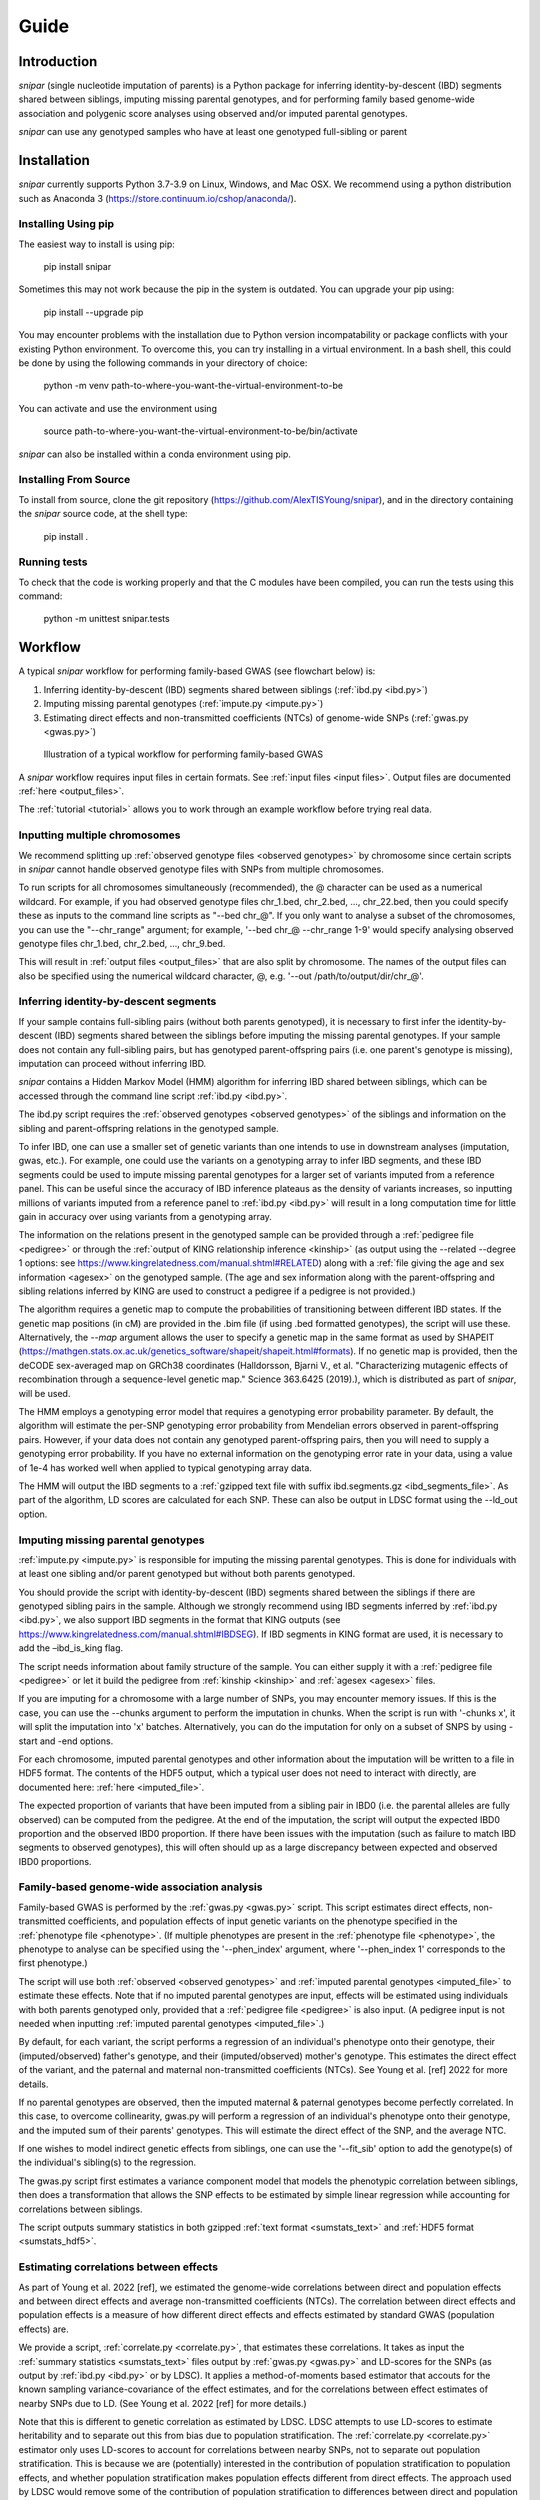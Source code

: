 =====
Guide
=====

Introduction
------------

*snipar* (single nucleotide imputation of parents) is a Python package for inferring identity-by-descent (IBD) segments shared between siblings, imputing missing parental genotypes, and for performing
family based genome-wide association and polygenic score analyses using observed and/or imputed parental genotypes.

*snipar* can use any genotyped samples who have at least one genotyped full-sibling or parent

Installation
------------

*snipar* currently supports Python 3.7-3.9 on Linux, Windows, and Mac OSX. We recommend using a python distribution such as Anaconda 3 (https://store.continuum.io/cshop/anaconda/). 

Installing Using pip
~~~~~~~~~~~~~~~~~~~~

The easiest way to install is using pip:

    pip install snipar

Sometimes this may not work because the pip in the system is outdated. You can upgrade your pip using:

    pip install --upgrade pip

You may encounter problems with the installation due to Python version incompatability or package conflicts with your existing Python environment. 
To overcome this, you can try installing in a virtual environment. 
In a bash shell, this could be done by using the following commands in your directory of choice:
    
    python -m venv path-to-where-you-want-the-virtual-environment-to-be

You can activate and use the environment using

    source path-to-where-you-want-the-virtual-environment-to-be/bin/activate

*snipar* can also be installed within a conda environment using pip. 

Installing From Source
~~~~~~~~~~~~~~~~~~~~~~~

To install from source, clone the git repository (https://github.com/AlexTISYoung/snipar), and in the directory
containing the *snipar* source code, at the shell type:

    pip install .
   
Running tests
~~~~~~~~~~~~~
To check that the code is working properly and that the C modules have been compiled, you can run the tests using this command:

    python -m unittest snipar.tests

Workflow
--------
.. _workflow:

A typical *snipar* workflow for performing family-based GWAS (see flowchart below) is:

1. Inferring identity-by-descent (IBD) segments shared between siblings (:ref:`ibd.py <ibd.py>`)
2. Imputing missing parental genotypes (:ref:`impute.py <impute.py>`)
3. Estimating direct effects and non-transmitted coefficients (NTCs) of genome-wide SNPs (:ref:`gwas.py <gwas.py>`)

.. figure:: snipar_flowchart.png
   :scale: 30 %
   :alt: typical snipar workflow

   Illustration of a typical workflow for performing family-based GWAS

A *snipar* workflow requires input files in certain formats. See :ref:`input files <input files>`.
Output files are documented :ref:`here <output_files>`. 

The :ref:`tutorial <tutorial>` allows you to work through an example workflow before trying real data. 

Inputting multiple chromosomes
~~~~~~~~~~~~~~~~~~~~~~~~~~~~~~

We recommend splitting up :ref:`observed genotype files <observed genotypes>`  by chromosome since certain
scripts in *snipar* cannot handle observed genotype files with SNPs from multiple chromosomes. 

To run scripts for all chromosomes simultaneously (recommended), the @ character can be used as a numerical wildcard.
For example, if you had observed genotype files chr_1.bed, chr_2.bed, ..., chr_22.bed, then you could specify
these as inputs to the command line scripts as "--bed chr_@". If you only want to analyse a subset of the chromosomes,
you can use the "--chr_range" argument; for example, '--bed chr_@ --chr_range 1-9' would specify analysing observed genotype
files chr_1.bed, chr_2.bed, ..., chr_9.bed. 

This will result in :ref:`output files <output_files>` that are also split by chromosome. The names of the output files
can also be specified using the numerical wildcard character, @, e.g. '--out /path/to/output/dir/chr_@'.

Inferring identity-by-descent segments 
~~~~~~~~~~~~~~~~~~~~~~~~~~~~~~~~~~~~~~

If your sample contains full-sibling pairs (without both parents genotyped),
it is necessary to first infer the identity-by-descent (IBD) segments
shared between the siblings before imputing the missing parental genotypes. 
If your sample does not contain any full-sibling pairs, but has genotyped
parent-offspring pairs (i.e. one parent's genotype is missing), imputation
can proceed without inferring IBD. 

*snipar* contains a Hidden Markov Model (HMM) algorithm for inferring IBD shared between siblings, 
which can be accessed through the command line script :ref:`ibd.py <ibd.py>`. 

The ibd.py script requires the :ref:`observed genotypes <observed genotypes>` of the siblings and information
on the sibling and parent-offspring relations in the genotyped sample. 

To infer IBD, one can use a smaller set of genetic variants than one intends to 
use in downstream analyses (imputation, gwas, etc.). 
For example, one could use the variants on a genotyping array to
infer IBD segments, and these IBD segments could be used to impute missing parental genotypes
for a larger set of variants imputed from a reference panel. This can be useful since the accuracy of IBD
inference plateaus as the density of variants increases, so inputting millions of variants
imputed from a reference panel to :ref:`ibd.py <ibd.py>` will result in a long computation time for little gain
in accuracy over using variants from a genotyping array. 

The information on the relations present in the genotyped sample can be provided through a :ref:`pedigree file <pedigree>` or through
the :ref:`output of KING relationship inference <kinship>` (as output using the --related --degree 1 options: see https://www.kingrelatedness.com/manual.shtml#RELATED)
along with a :ref:`file giving the age and sex information <agesex>` on the genotyped sample.
(The age and sex information along with the parent-offspring and sibling relations inferred by KING are used to construct a pedigree
if a pedigree is not provided.)

The algorithm requires a genetic map to compute the probabilities of transitioning between different IBD states. 
If the genetic map positions (in cM) are provided in the .bim file (if using .bed formatted genotypes), the script will use these. 
Alternatively, the *--map* argument allows the user to specify a genetic map in the same format as used by SHAPEIT 
(https://mathgen.stats.ox.ac.uk/genetics_software/shapeit/shapeit.html#formats).
If no genetic map is provided, then the deCODE sex-averaged map on GRCh38 coordinates (Halldorsson, Bjarni V., et al. "Characterizing mutagenic effects of recombination through a sequence-level genetic map." Science 363.6425 (2019).),
which is distributed as part of *snipar*, will be used. 

The HMM employs a genotyping error model that requires a genotyping error probability parameter. 
By default, the algorithm will estimate the per-SNP genotyping error probability from Mendelian errors
observed in parent-offspring pairs. However, if your data does not contain any genotyped parent-offspring pairs, 
then you will need to supply a genotyping error probability.
If you have no external information on the genotyping error rate in your data, using a value of 1e-4 has 
worked well when applied to typical genotyping array data. 

The HMM will output the IBD segments to a :ref:`gzipped text file with suffix ibd.segments.gz <ibd_segments_file>`. As part of the algorithm,
LD scores are calculated for each SNP. These can also be output in LDSC format using the --ld_out option. 

Imputing missing parental genotypes 
~~~~~~~~~~~~~~~~~~~~~~~~~~~~~~~~~~~

:ref:`impute.py <impute.py>` is responsible for imputing the missing parental genotypes.
This is done for individuals with at least one sibling and/or parent genotyped but without both parents genotyped. 

You should provide the script with identity-by-descent (IBD) segments shared between
the siblings if there are genotyped sibling pairs in the sample. 
Although we strongly recommend using IBD segments inferred by :ref:`ibd.py <ibd.py>`, 
we also support IBD segments in the format that KING outputs (see https://www.kingrelatedness.com/manual.shtml#IBDSEG). 
If IBD segments in KING format are used, it is necessary to add the –ibd_is_king flag.

The script needs information about family structure of the sample. You can either supply it with a :ref:`pedigree file <pedigree>` or
let it build the pedigree from :ref:`kinship <kinship>` and :ref:`agesex <agesex>` files.

If you are imputing for a chromosome with a large number of SNPs, you may encounter memory issues. 
If this is the case, you can use the --chunks argument to perform the imputation in chunks. 
When the script is run with '-chunks x', it will split the imputation into 'x' batches. 
Alternatively, you can do the imputation for only on a subset of SNPS by using -start and -end options.

For each chromosome, imputed parental genotypes and other information about the imputation will be written to a file in HDF5 format.
The contents of the HDF5 output, which a typical user does not need to interact with directly, are documented here: :ref:`here <imputed_file>`.

The expected proportion of variants that have been imputed from a sibling pair in IBD0 (i.e. the parental alleles are fully observed)
can be computed from the pedigree. At the end of the imputation, the script will output the expected IBD0 proportion 
and the observed IBD0 proportion. If there have been issues with the imputation (such as failure to match IBD segments to observed genotypes),
this will often should up as a large discrepancy between expected and observed IBD0 proportions. 

Family-based genome-wide association analysis
~~~~~~~~~~~~~~~~~~~~~~~~~~~~~~~~~~~~~~~~~~~~~

Family-based GWAS is performed by the :ref:`gwas.py <gwas.py>` script. 
This script estimates direct effects, non-transmitted coefficients, and population effects of input genetic variants
on the phenotype specified in the :ref:`phenotype file <phenotype>`. (If multiple phenotypes are present in the :ref:`phenotype file <phenotype>`,
the phenotype to analyse can be specified using the '--phen_index' argument, where '--phen_index 1' corresponds to the first phenotype.)

The script will use both :ref:`observed <observed genotypes>` and :ref:`imputed parental genotypes <imputed_file>` to estimate these effects. 
Note that if no imputed parental genotypes are input, effects will be estimated using individuals with both parents genotyped only,
provided that a :ref:`pedigree file <pedigree>` is also input. 
(A pedigree input is not needed when inputting :ref:`imputed parental genotypes <imputed_file>`.)

By default, for each variant, the script performs a regression of an individual's phenotype onto their genotype,
their (imputed/observed) father's genotype, and their (imputed/observed) mother's genotype. This estimates
the direct effect of the variant, and the paternal and maternal non-transmitted coefficients (NTCs). See
Young et al. [ref] 2022 for more details. 

If no parental genotypes are observed, then the imputed maternal & paternal genotypes become perfectly correlated.
In this case, to overcome collinearity, gwas.py will perform a regression of an individual's phenotype onto their genotype,
and the imputed sum of their parents' genotypes. This will estimate the direct effect of the SNP, and
the average NTC. 

If one wishes to model indirect genetic effects from siblings, one can use the '--fit_sib' option to add the genotype(s)
of the individual's sibling(s) to the regression. 

The gwas.py script first estimates a variance component model that models the phenotypic correlation between siblings, 
then does a transformation that allows the SNP effects to be estimated by simple linear regression while
accounting for correlations between siblings. 

The script outputs summary statistics in both gzipped :ref:`text format <sumstats_text>` and
:ref:`HDF5 format <sumstats_hdf5>`.

Estimating correlations between effects
~~~~~~~~~~~~~~~~~~~~~~~~~~~~~~~~~~~~~~~

As part of Young et al. 2022 [ref], we estimated the genome-wide correlations between direct and population effects
and between direct effects and average non-transmitted coefficients (NTCs). The correlation between direct effects and population effects
is a measure of how different direct effects and effects estimated by standard GWAS (population effects) are. 

We provide a script, :ref:`correlate.py <correlate.py>`, that estimates these correlations. 
It takes as input the :ref:`summary statistics <sumstats_text>` files output by :ref:`gwas.py <gwas.py>`
and LD-scores for the SNPs (as output by :ref:`ibd.py <ibd.py>` or by LDSC). 
It applies a method-of-moments based estimator that 
accouts for the known sampling variance-covariance of the effect estimates, and for the correlations
between effect estimates of nearby SNPs due to LD. (See Young et al. 2022 [ref] for more details.)

Note that this is different to genetic correlation as estimated by LDSC. LDSC attempts to use LD-scores to estimate
heritability and to separate out this from bias due to population stratification. The :ref:`correlate.py <correlate.py>` estimator only uses
LD-scores to account for correlations between nearby SNPs, not to separate out population stratification. 
This is because we are (potentially) interested in the contribution of population stratification to population effects,
and whether population stratification makes population effects different from direct effects. The approach used by LDSC 
would remove some of the contribution of population stratification to differences between direct and population effects.   

Family-based polygenic score analyses
~~~~~~~~~~~~~~~~~~~~~~~~~~~~~~~~~~~~~

As in previous work (e.g. Kong et al. 2018: https://www.science.org/doi/abs/10.1126/science.aan6877), parental polygenic scores can be used as 'controls'
to separate out the component of the association between phenotype and polygenic score (PGS) that is due to
direct genetic effects. In Young et al. 2022 [ref], we showed how this can be done using parental PGSs
computed from imputed parental genotypes. *snipar* provides a script, :ref:`pgs.py <pgs.py>`,
that can be used for computing and analysing PGSs using observed/imputed parental genotypes. 

The :ref:`pgs.py <pgs.py>` script takes similar inputs to the :ref:`gwas.py <gwas.py>` script. 
The main addition is that in order to compute a PGS, a :ref:`weights file <weights>` must be provided. 

By default, if no :ref:`phenotype file <phenotype>` is provided, the :ref:`pgs.py <pgs.py>` script will compute
the PGS values of all the genotyped individuals 
for whom :ref:`observed <observed genotypes>` or :ref:`imputed parental genotypes <imputed_file>` are available. 
The script will output a :ref:`PGS file <pgs_file>`, 
including the imputed/observed PGS values for each individual's parents, 
facilitating family-based polygenic score analyses. 

If the '--fit_sib' argument is provided, the :ref:`PGS file <pgs_file>` 
will include a column corresponding to the average PGS value of the individual's sibling(s). 

To estimate the direct and population effects as well as the non-transmitted coefficients (NTCs) of the PGS on a phenotype, 
input a :ref:`phenotype file <phenotype>` to :ref:`pgs.py <pgs.py>`. 
One can first compute the PGS and write it to :ref:`file <pgs_file>`, 
and then use this as input to :ref:`pgs.py <pgs.py>` along with a :ref:`phenotype file <phenotype>`.

The direct effect and NTCs of the PGS are estimated as fixed effects in a linear mixed model that includes
a random effect that models (residual) phenotypic correlations between siblings. The population effect is estimated
from a separate linear mixed regression model that includes only the proband PGS as a fixed effect. 
The estimates and their standard errors are output to :ref:`file <pgs_effects>` along with a separate
:ref:`file <pgs_vcov>` giving the sampling variance-covariance matrix of the direct effect and NTCs. 